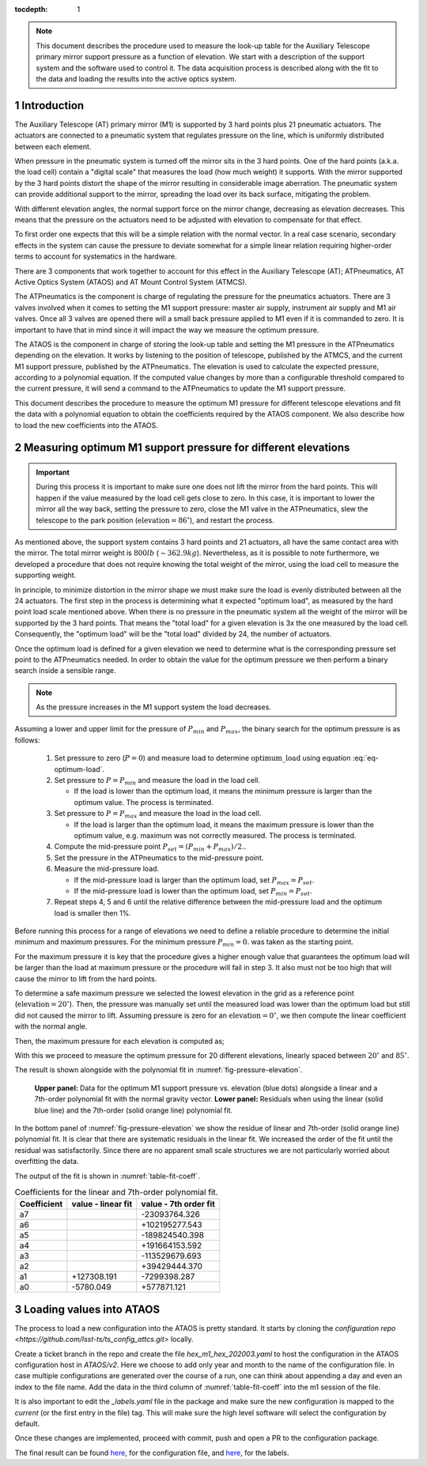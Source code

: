 :tocdepth: 1

.. Please do not modify tocdepth; will be fixed when a new Sphinx theme is shipped.

.. note::
  This document describes the procedure used to measure the look-up
  table for the Auxiliary Telescope primary mirror support pressure
  as a function of elevation. We start with a description of the
  support system and the software used to control it. The data
  acquisition process is described along with the fit to the data
  and loading the results into the active optics system.

.. sectnum::

Introduction
============

The Auxiliary Telescope (AT) primary mirror (M1) is supported by 3 hard points
plus 21 pneumatic actuators. The actuators are connected to a pneumatic system
that regulates pressure on the line, which is uniformly distributed between
each element.

When pressure in the pneumatic system is turned off the mirror sits in the
3 hard points. One of the hard points (a.k.a. the load cell) contain a "digital
scale" that measures the load (how much weight) it supports.
With the mirror supported by the 3 hard points distort the shape of the mirror
resulting in considerable image aberration. The pneumatic system can provide
additional support to the mirror, spreading the load over its back surface,
mitigating the problem.

With different elevation angles, the normal support force on the mirror change,
decreasing as elevation decreases. This means that the pressure on the
actuators need to be adjusted with elevation to compensate for that effect.

To first order one expects that this will be a simple relation with the normal
vector. In a real case scenario, secondary effects in the system can cause
the pressure to deviate somewhat for a simple linear relation requiring
higher-order terms to account for systematics in the hardware.

There are 3 components that work together to account for this effect in the
Auxiliary Telescope (AT); ATPneumatics, AT Active Optics System (ATAOS) and
AT Mount Control System (ATMCS).

The ATPneumatics is the component is charge of regulating the pressure for the
pneumatics actuators. There are 3 valves involved when it comes to setting the
M1 support pressure: master air supply, instrument air supply and M1 air
valves. Once all 3 valves are opened there will a small back pressure applied
to M1 even if it is commanded to zero. It is important to have that in mind
since it will impact the way we measure the optimum pressure.

The ATAOS is the component in charge of storing the look-up table and setting
the M1 pressure in the ATPneumatics depending on the elevation. It works by
listening to the position of telescope, published by the ATMCS, and the current
M1 support pressure, published by the ATPneumatics. The elevation is used to
calculate the expected pressure, according to a polynomial equation. If the
computed value changes by more than a configurable threshold compared to the
current pressure, it will send a command to the ATPneumatics to update the M1
support pressure.

This document describes the procedure to measure the optimum M1 pressure for
different telescope elevations and fit the data with a polynomial equation
to obtain the coefficients required by the ATAOS component. We also describe
how to load the new coefficients into the ATAOS.


Measuring optimum M1 support pressure for different elevations
==============================================================

.. important::
   During this process it is important to make sure one does not lift the
   mirror from the hard points. This will happen if the value measured by
   the load cell gets close to zero. In this case, it is important to lower
   the mirror all the way back, setting the pressure to zero, close the
   M1 valve in the ATPneumatics, slew the telescope to the park position
   (:math:`\mathrm{elevation} = 86^\circ`), and restart the process.

As mentioned above, the support system contains 3 hard points and 21 actuators,
all have the same contact area with the mirror. The total mirror weight is
:math:`800lb` (:math:`\sim 362.9kg`). Nevertheless, as it is possible to note
furthermore, we developed a procedure that does not require knowing the total
weight of the mirror, using the load cell to measure the supporting weight.

In principle, to minimize distortion in the mirror shape we must make sure
the load is evenly distributed between all the 24 actuators. The first step in
the process is determining what it expected "optimum load", as measured by the
hard point load scale mentioned above. When there is no pressure in the
pneumatic system all the weight of the mirror will be supported by the 3 hard
points. That means the "total load" for a given elevation is 3x the one
measured by the load cell. Consequently, the "optimum load" will be the "total
load" divided by 24, the number of actuators.

.. math:: \mathrm{optimum\_load} = \frac{\mathrm{load\_cell} \times 3}{24}
   :label: eq-optimum-load

Once the optimum load is defined for a given elevation we need to determine
what is the corresponding pressure set point to the ATPneumatics needed.
In order to obtain the value for the optimum pressure we then perform a
binary search inside a sensible range.

.. note::
   As the pressure increases in the M1 support system the load decreases.

Assuming a lower and upper limit for the pressure of :math:`P_{min}` and
:math:`P_{max}`, the binary search for the optimum pressure is as follows:

   1. Set pressure to zero (:math:`P=0`) and measure load to determine
      :math:`\mathrm{optimum\_load}` using equation :eq:`eq-optimum-load`.

   2. Set pressure to :math:`P=P_{min}` and measure the load in the load cell.

      - If the load is lower than the optimum load, it means the minimum
        pressure is larger than the optimum value. The process is terminated.

   3. Set pressure to :math:`P=P_{max}` and measure the load in the load cell.

      - If the load is larger than the optimum load, it means the maximum
        pressure is lower than the optimum value, e.g. maximum was not correctly
        measured. The process is terminated.

   4. Compute the mid-pressure point :math:`P_{set}=(P_{min}+P_{max})/2.`.

   5. Set the pressure in the ATPneumatics to the mid-pressure point.

   6. Measure the mid-pressure load.

      - If the mid-pressure load is larger than the optimum load,
        set :math:`P_{max} = P_{set}`.
      - If the mid-pressure load is lower than the optimum load,
        set :math:`P_{min} = P_{set}`.

   7. Repeat steps 4, 5 and 6 until the relative difference between the
      mid-pressure load and the optimum load is smaller then 1%.

Before running this process for a range of elevations we need to define a
reliable procedure to determine the initial minimum and maximum pressures. For
the minimum pressure :math:`P_{min} = 0.` was taken as the starting point.

For the maximum pressure it is key that the procedure gives a higher enough
value that guarantees the optimum load will be larger than the load at
maximum pressure or the procedure will fail in step 3. It also must not be too
high that will cause the mirror to lift from the hard points.

To determine a safe maximum pressure we selected the lowest elevation in the
grid as a reference point (:math:`\mathrm{elevation} = 20^\circ`). Then, the
pressure was manually set until the measured load was lower than the optimum
load but still did not caused the mirror to lift. Assuming pressure is zero for
an :math:`\mathrm{elevation} = 0^\circ`, we then compute the linear coefficient
with the normal angle.

.. math:: c_{max} = \frac{P_{max}(20^\circ)}{\sin(20^\circ)}
   :label: eq-max-pressure-coeff

Then, the maximum pressure for each elevation is computed as;

.. math:: P_{max}(\mathrm{el}) = c_{max} \times \sin(\mathrm{el})
   :label: eq-max-pressure-eq

With this we proceed to measure the optimum pressure for 20 different
elevations, linearly spaced between :math:`20^\circ` and :math:`85^\circ`.

The result is shown alongside with the polynomial fit
in :numref:`fig-pressure-elevation`.

.. figure:: /_static/press_el.png
   :name: fig-pressure-elevation
   :target: ../_images/press_el.jpg
   :alt: pressure-elevation

   **Upper panel:** Data for the optimum M1 support pressure vs. elevation
   (blue dots) alongside a linear and a 7th-order polynomial fit with the
   normal gravity vector. **Lower panel:** Residuals when using the linear
   (solid blue line) and the 7th-order (solid orange line) polynomial fit.

In the bottom panel of :numref:`fig-pressure-elevation` we show the residue of
linear and 7th-order (solid orange line) polynomial fit. It is clear that there
are systematic residuals in the linear fit. We increased the order of the fit
until the residual was satisfactorily. Since there are no apparent small scale
structures we are not particularly worried about overfitting the data.

The output of the fit is shown in :numref:`table-fit-coeff`.

.. _table-fit-coeff:

.. table:: Coefficients for the linear and 7th-order polynomial fit.

   +-------------+--------------------+-----------------------+
   | Coefficient |  value - linear fit|  value - 7th order fit|
   +=============+====================+=======================+
   |a7           |                    |  -23093764.326        |
   +-------------+--------------------+-----------------------+
   |a6           |                    | +102195277.543        |
   +-------------+--------------------+-----------------------+
   |a5           |                    | -189824540.398        |
   +-------------+--------------------+-----------------------+
   |a4           |                    | +191664153.592        |
   +-------------+--------------------+-----------------------+
   |a3           |                    | -113529679.693        |
   +-------------+--------------------+-----------------------+
   |a2           |                    |  +39429444.370        |
   +-------------+--------------------+-----------------------+
   |a1           |         +127308.191|   -7299398.287        |
   +-------------+--------------------+-----------------------+
   |a0           |           -5780.049|    +577871.121        |
   +-------------+--------------------+-----------------------+

Loading values into ATAOS
=========================

The process to load a new configuration into the ATAOS is pretty standard.
It starts by cloning the
`configuration repo <https://github.com/lsst-ts/ts_config_attcs.git>` locally.


.. prompt:: bash

   git clone https://github.com/lsst-ts/ts_config_attcs.git


Create a ticket branch in the repo and create the file `hex_m1_hex_202003.yaml`
to host the configuration in the ATAOS configuration host in `ATAOS/v2`. Here
we choose to add only year and month to the name of the configuration file.
In case multiple configurations are generated over the course of a run, one
can think about appending a day and even an index to the file name.
Add the data in the third column of :numref:`table-fit-coeff` into the m1 session
of the file.

It is also important to edit the `_labels.yaml` file in the package and make
sure the new configuration is mapped to the `current` (or the first entry in
the file) tag. This will make sure the high level software will select the
configuration by default.

Once these changes are implemented, proceed with commit, push and open a PR to
the configuration package.

The final result can be found
`here <https://github.com/lsst-ts/ts_config_attcs/blob/8455be5887175cd4453fd95df7fe70565d50430b/ATAOS/v2/hex_m1_hex_202003.yaml#L3-L11>`__,
for the configuration file, and
`here <https://github.com/lsst-ts/ts_config_attcs/blob/v0.5.0/ATAOS/v2/_labels.yaml>`__,
for the labels.


.. .. rubric:: References

.. Make in-text citations with: :cite:`bibkey`.

.. .. bibliography:: local.bib lsstbib/books.bib lsstbib/lsst.bib lsstbib/lsst-dm.bib lsstbib/refs.bib lsstbib/refs_ads.bib
..    :style: lsst_aa
